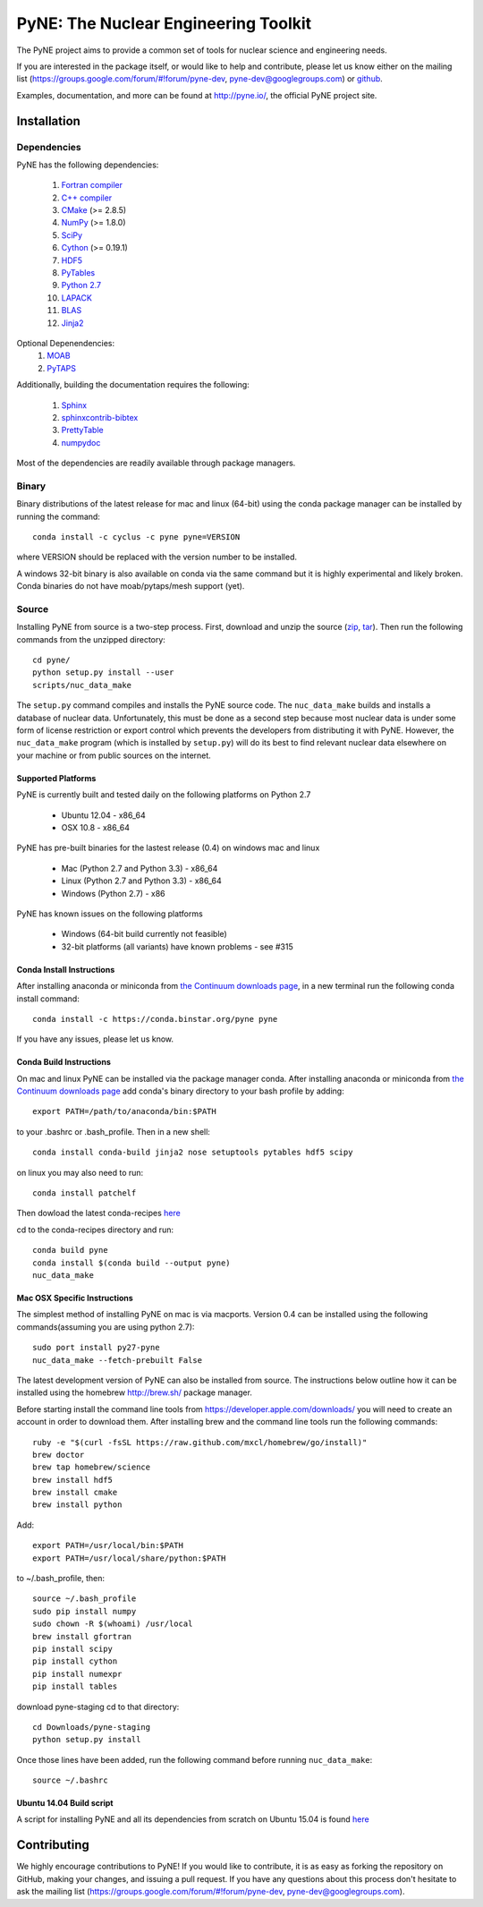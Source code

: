PyNE: The Nuclear Engineering Toolkit
=====================================
The PyNE project aims to provide a common set of tools for nuclear 
science and engineering needs.

If you are interested in the package itself, or would like to help
and contribute, please let us know either on the mailing list 
(https://groups.google.com/forum/#!forum/pyne-dev, 
pyne-dev@googlegroups.com) or `github`_.

Examples, documentation, and more can be found at 
http://pyne.io/, the official PyNE project site.

.. _github: https://github.com/pyne/pyne

.. install-start

.. _install:

============
Installation
============

------------
Dependencies
------------
PyNE has the following dependencies:

   #. `Fortran compiler <https://gcc.gnu.org/wiki/GFortran>`_
   #. `C++ compiler <https://gcc.gnu.org/>`_
   #. `CMake <http://www.cmake.org/>`_ (>= 2.8.5)
   #. `NumPy <http://www.numpy.org/>`_ (>= 1.8.0)
   #. `SciPy <http://www.scipy.org/>`_
   #. `Cython <http://cython.org/>`_ (>= 0.19.1)
   #. `HDF5 <http://www.hdfgroup.org/HDF5/>`_
   #. `PyTables <http://www.pytables.org/>`_
   #. `Python 2.7 <http://www.python.org/>`_
   #. `LAPACK <http://www.netlib.org/lapack/>`_
   #. `BLAS <http://www.netlib.org/blas/>`_
   #. `Jinja2 <http://jinja.pocoo.org/>`_

Optional Depenendencies:
   #. `MOAB <http://trac.mcs.anl.gov/projects/ITAPS/wiki/MOAB>`_
   #. `PyTAPS <https://pythonhosted.org/PyTAPS/index.html>`_

Additionally, building the documentation requires the following:

   #. `Sphinx <http://sphinx-doc.org/>`_
   #. `sphinxcontrib-bibtex <https://pypi.python.org/pypi/sphinxcontrib-bibtex/>`_
   #. `PrettyTable <https://code.google.com/p/prettytable/>`_
   #. `numpydoc <https://pypi.python.org/pypi/numpydoc>`_

Most of the dependencies are readily available through package managers. 

------
Binary
------
Binary distributions of the latest release for mac and linux (64-bit) 
using the conda package manager can be installed by running the command::

    conda install -c cyclus -c pyne pyne=VERSION

where VERSION should be replaced with the version number to be installed.

A windows 32-bit binary is also available on conda via the same command but
it is highly experimental and likely broken. Conda binaries do not have 
moab/pytaps/mesh support (yet).

.. _install_source:

------
Source
------
Installing PyNE from source is a two-step process.  First, download and 
unzip the source (`zip`_, `tar`_).  Then run the following commands from 
the unzipped directory::

    cd pyne/
    python setup.py install --user
    scripts/nuc_data_make

The ``setup.py`` command compiles and installs the PyNE source code.
The ``nuc_data_make`` builds and installs a database of nuclear data.
Unfortunately, this must be done as a second step because most nuclear 
data is under some form of license restriction or export control which 
prevents the developers from distributing it with PyNE.  However, the 
``nuc_data_make`` program (which is installed by ``setup.py``) will
do its best to find relevant nuclear data elsewhere on your machine
or from public sources on the internet.

^^^^^^^^^^^^^^^^^^^
Supported Platforms
^^^^^^^^^^^^^^^^^^^
PyNE is currently built and tested daily on the following platforms
on Python 2.7

 * Ubuntu 12.04 - x86_64
 * OSX 10.8 - x86_64

PyNE has pre-built binaries for the lastest release (0.4) on windows
mac and linux 

 * Mac (Python 2.7 and Python 3.3) - x86_64
 * Linux (Python 2.7 and Python 3.3) - x86_64
 * Windows (Python 2.7) - x86

PyNE has known issues on the following platforms

 * Windows (64-bit build currently not feasible)
 * 32-bit platforms (all variants) have known problems - see #315

^^^^^^^^^^^^^^^^^^^^^^^^^^
Conda Install Instructions
^^^^^^^^^^^^^^^^^^^^^^^^^^
After installing anaconda or miniconda from 
`the Continuum downloads page <http://continuum.io/downloads>`_,
in a new terminal run the following conda install command::

    conda install -c https://conda.binstar.org/pyne pyne

If you have any issues, please let us know.

^^^^^^^^^^^^^^^^^^^^^^^^^^
Conda Build Instructions
^^^^^^^^^^^^^^^^^^^^^^^^^^
On mac and linux PyNE can be installed via the package manager conda. 
After installing anaconda or miniconda from 
`the Continuum downloads page <http://continuum.io/downloads>`_ 
add conda's binary directory to your bash profile by adding::

    export PATH=/path/to/anaconda/bin:$PATH

to your .bashrc or .bash_profile. Then in a new shell::

    conda install conda-build jinja2 nose setuptools pytables hdf5 scipy

on linux you may also need to run::

    conda install patchelf

Then dowload the latest conda-recipes `here 
<https://github.com/conda/conda-recipes/archive/master.zip>`_

cd to the conda-recipes directory and run::

    conda build pyne
    conda install $(conda build --output pyne)
    nuc_data_make

^^^^^^^^^^^^^^^^^^^^^^^^^^^^^
Mac OSX Specific Instructions
^^^^^^^^^^^^^^^^^^^^^^^^^^^^^
The simplest method of installing PyNE on mac is via macports. Version 0.4 
can be installed using the following commands(assuming you are using python 2.7)::

   sudo port install py27-pyne
   nuc_data_make --fetch-prebuilt False

The latest development version of PyNE can also be installed from source. The 
instructions below outline how it can be installed
using the homebrew http://brew.sh/ package manager.

Before starting install the command line tools from https://developer.apple.com/downloads/
you will need to create an account in order to download them. After installing brew and
the command line tools run the following commands::

    ruby -e "$(curl -fsSL https://raw.github.com/mxcl/homebrew/go/install)"
    brew doctor
    brew tap homebrew/science
    brew install hdf5
    brew install cmake
    brew install python

Add::

    export PATH=/usr/local/bin:$PATH
    export PATH=/usr/local/share/python:$PATH

to ~/.bash_profile, then::

    source ~/.bash_profile
    sudo pip install numpy
    sudo chown -R $(whoami) /usr/local
    brew install gfortran
    pip install scipy
    pip install cython
    pip install numexpr
    pip install tables

download pyne-staging cd to that directory::

    cd Downloads/pyne-staging
    python setup.py install


Once those lines have been added, run the following command before running 
``nuc_data_make``::

    source ~/.bashrc


.. _zip: https://github.com/pyne/pyne/zipball/0.4
.. _tar: https://github.com/pyne/pyne/tarball/0.4


^^^^^^^^^^^^^^^^^^^^^^^^^
Ubuntu 14.04 Build script
^^^^^^^^^^^^^^^^^^^^^^^^^

A script for installing PyNE and all its dependencies from scratch on Ubuntu
15.04 is found `here
<https://github.com/pyne/install_scripts/blob/master/ubuntu_15.04.sh>`_

.. install-end

============
Contributing
============
We highly encourage contributions to PyNE! If you would like to contribute, 
it is as easy as forking the repository on GitHub, making your changes, and 
issuing a pull request. If you have any questions about this process don't 
hesitate to ask the mailing list (https://groups.google.com/forum/#!forum/pyne-dev, 
pyne-dev@googlegroups.com).
